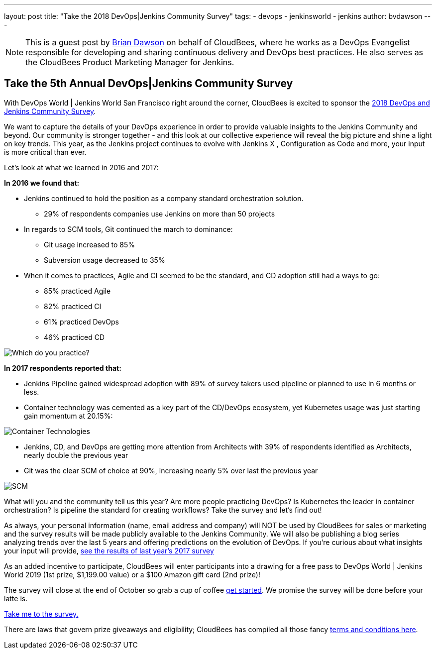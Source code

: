 ---
layout: post
title: "Take the 2018 DevOps|Jenkins Community Survey"
tags:
- devops
- jenkinsworld
- jenkins
author: bvdawson
---

NOTE: This is a guest post by link:https://twitter.com/brianvdawson[Brian
Dawson] on behalf of CloudBees, where he works as a DevOps Evangelist
responsible for developing and sharing continuous delivery and DevOps best
practices. He also serves as the CloudBees Product Marketing Manager for
Jenkins.

== Take the 5th Annual DevOps|Jenkins Community Survey 

With DevOps World | Jenkins World San Francisco right around the corner, CloudBees is excited to sponsor the link:https://www.surveymonkey.com/r/DOCSurvey18[2018 DevOps and Jenkins Community Survey]. 

We want to capture the details of your DevOps experience in order to provide valuable insights to the Jenkins Community and beyond. Our community is stronger together - and this look at our collective experience will reveal the big picture and shine a light on key trends. This year, as the Jenkins project continues to evolve with Jenkins X , Configuration as Code and more, your input is more critical than ever. 


Let's look at what we learned in 2016 and 2017:

**In 2016 we found that:**

* Jenkins continued to hold the position as a company standard orchestration solution.
- 29% of respondents companies use Jenkins on more than 50 projects

* In regards to SCM tools, Git continued the march to dominance:
- Git usage increased to 85%
- Subversion usage decreased to 35%

* When it comes to practices, Agile and CI seemed to be the standard, and CD adoption still had a ways to go:

    *** 85% practiced Agile

    *** 82% practiced CI

    *** 61% practiced DevOps

    *** 46% practiced CD
    

image::/content/images/post-images/2018-09-12-2018-community-survey/image_0.png["Which do you practice?"]

**In 2017 respondents reported that:**

* Jenkins Pipeline gained widespread adoption with 89% of survey takers used pipeline or planned to use in 6 months or less.

* Container technology was cemented as a key part of the CD/DevOps ecosystem, yet Kubernetes usage was just starting gain momentum at 20.15%:

image::/content/images/post-images/2018-09-12-2018-community-survey/image_1.png["Container Technologies"]

* Jenkins, CD, and DevOps are getting more attention from Architects with 39% of respondents identified as Architects, nearly double the previous year

* Git was the clear SCM of choice at 90%, increasing nearly 5% over last the previous year

image::/content/images/post-images/2018-09-12-2018-community-survey/image_2.png["SCM"]

What will you and the community tell us this year?  Are more people practicing DevOps?  Is Kubernetes the leader in container orchestration?  Is pipeline the standard for creating workflows?  Take the survey and let's find out!

As always, your personal information (name, email address and company) will NOT be used by CloudBees for sales or marketing and the survey results will be made publicly available to the Jenkins Community. We will also be publishing a blog series analyzing trends over the last 5 years and offering  predictions on the evolution of DevOps. If you’re curious about what insights your input will provide, link:https://www.surveymonkey.com/results/SM-LCQQZWZK8/data-trends/[see the results of last year’s 2017 survey]

As an added incentive to participate, CloudBees will enter participants into a drawing for a free pass to DevOps World | Jenkins World 2019 (1st prize, $1,199.00 value) or a $100 Amazon gift card (2nd prize)!

The survey will close at the end of October so grab a cup of coffee https://www.surveymonkey.com/r/DOCSurvey18[get started]. We promise the survey will be done before your latte is. 

link:https://www.surveymonkey.com/r/DOCSurvey18[Take me to the survey. ]

There are laws that govern prize giveaways and eligibility; CloudBees has compiled all those fancy link:https://www.cloudbees.com/blog/take-2017-jenkins-community-survey[terms and conditions here].
